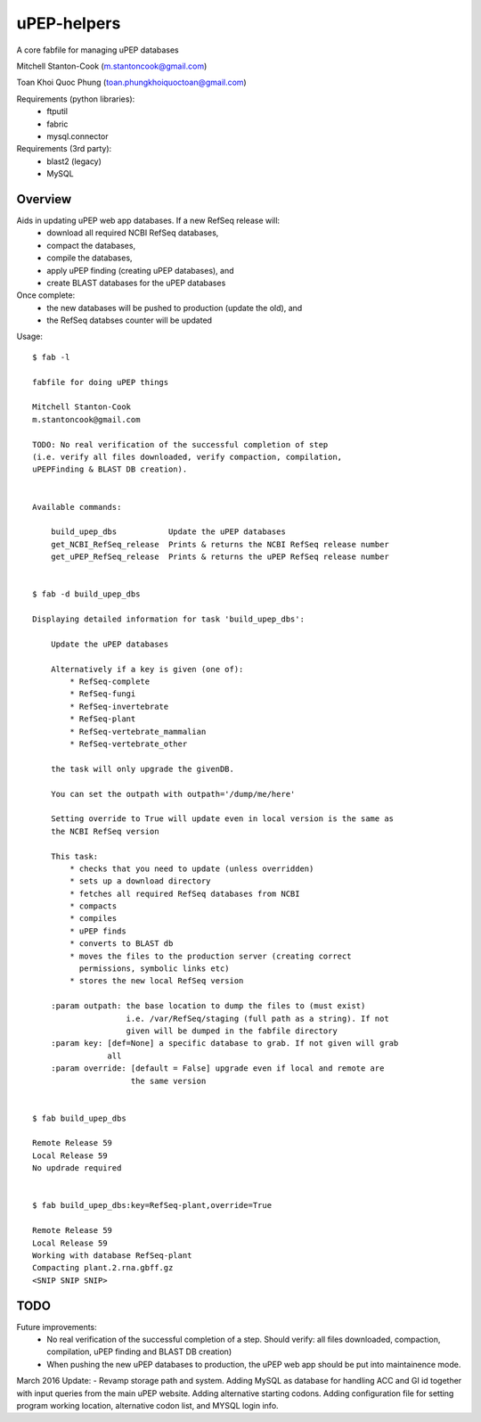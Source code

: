 uPEP-helpers
============

A core fabfile for managing uPEP databases

Mitchell Stanton-Cook (m.stantoncook@gmail.com)


Toan Khoi Quoc Phung (toan.phungkhoiquoctoan@gmail.com)

Requirements (python libraries):
    * ftputil
    * fabric
    * mysql.connector

Requirements (3rd party):
    * blast2 (legacy)
    * MySQL

Overview
--------

Aids in updating uPEP web app databases. If a new RefSeq release will:
    * download all required NCBI RefSeq databases, 
    * compact the databases, 
    * compile the databases, 
    * apply uPEP finding (creating uPEP databases), and
    * create BLAST databases for the uPEP databases

Once complete:
    * the new databases will be pushed to production (update the old), and
    * the RefSeq databses counter will be updated 


Usage::

    $ fab -l

    fabfile for doing uPEP things

    Mitchell Stanton-Cook
    m.stantoncook@gmail.com

    TODO: No real verification of the successful completion of step
    (i.e. verify all files downloaded, verify compaction, compilation,
    uPEPFinding & BLAST DB creation). 


    Available commands:

        build_upep_dbs           Update the uPEP databases
        get_NCBI_RefSeq_release  Prints & returns the NCBI RefSeq release number
        get_uPEP_RefSeq_release  Prints & returns the uPEP RefSeq release number


    $ fab -d build_upep_dbs

    Displaying detailed information for task 'build_upep_dbs':

        Update the uPEP databases
        
        Alternatively if a key is given (one of):
            * RefSeq-complete
            * RefSeq-fungi
            * RefSeq-invertebrate
            * RefSeq-plant
            * RefSeq-vertebrate_mammalian
            * RefSeq-vertebrate_other
        
        the task will only upgrade the givenDB.
        
        You can set the outpath with outpath='/dump/me/here'
        
        Setting override to True will update even in local version is the same as
        the NCBI RefSeq version
        
        This task:
            * checks that you need to update (unless overridden)
            * sets up a download directory
            * fetches all required RefSeq databases from NCBI
            * compacts
            * compiles
            * uPEP finds
            * converts to BLAST db
            * moves the files to the production server (creating correct 
              permissions, symbolic links etc)
            * stores the new local RefSeq version
        
        :param outpath: the base location to dump the files to (must exist)
                        i.e. /var/RefSeq/staging (full path as a string). If not 
                        given will be dumped in the fabfile directory
        :param key: [def=None] a specific database to grab. If not given will grab 
                    all
        :param override: [default = False] upgrade even if local and remote are 
                         the same version


    $ fab build_upep_dbs

    Remote Release 59
    Local Release 59
    No updrade required


    $ fab build_upep_dbs:key=RefSeq-plant,override=True

    Remote Release 59
    Local Release 59
    Working with database RefSeq-plant
    Compacting plant.2.rna.gbff.gz
    <SNIP SNIP SNIP>



TODO
----

Future improvements:
    * No real verification of the successful completion of a step. Should
      verify: all files downloaded, compaction, compilation, uPEP finding  
      and BLAST DB creation)
    * When pushing the new uPEP databases to production, the uPEP web app
      should be put into maintainence mode.

March 2016 Update:
- Revamp storage path and system. Adding MySQL as database for handling ACC and GI id together with input queries from the main uPEP website. Adding alternative starting codons. Adding configuration file for setting program working location, alternative codon list, and MYSQL login info.

